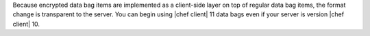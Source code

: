 .. The contents of this file are included in multiple topics.
.. This file should not be changed in a way that hinders its ability to appear in multiple documentation sets.

Because encrypted data bag items are implemented as a client-side layer on top of regular data bag items, the format change is transparent to the server. You can begin using |chef client| 11 data bags even if your server is version |chef client| 10.
